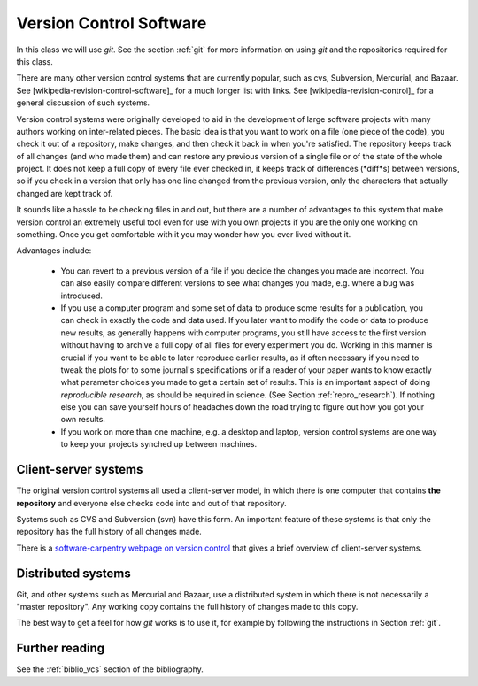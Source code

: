 
.. _versioncontrol:

=============================================================
Version Control Software
=============================================================

In this class we will use *git*.  See the section :ref:`git`
for more information on using *git* and the repositories required for this
class.

There are many other version control systems that are currently popular,
such as cvs, Subversion, Mercurial, and Bazaar.
See [wikipedia-revision-control-software]_ for a much longer list with
links.
See [wikipedia-revision-control]_ for a general discussion of such systems.

Version control systems were originally developed to aid in the development
of large software projects with many authors working on inter-related
pieces.  The basic idea is that you want to work on a file (one piece of the
code), you check it out of a repository, make changes, and then check it
back in when you're satisfied.  The repository keeps track of all changes
(and who made them) and can restore any previous version of a single file or
of the state of the whole project.  It does not keep a full copy of every
file ever checked in, it keeps track of differences (*diff*s) between
versions, so if you check in a version that only has one line changed from
the previous version, only the characters that actually changed are kept
track of.  

It sounds like a hassle to be checking files in and out, but there are a
number of advantages to this system that make version control an
extremely useful tool even for use with you own projects if you are the only
one working on something.  Once you get comfortable with it you may wonder
how you ever lived without it.

Advantages include:

 * You can revert to a previous version of a file if you decide the changes
   you made are incorrect.  You can also easily compare different versions
   to see what changes you made, e.g. where a bug was introduced.

 * If you use a computer program and some set of data to produce some
   results for a publication, you can check in exactly the code and data
   used.  If you later want to modify the code or data to produce new results,
   as generally happens with computer programs, you still have access to the
   first version without having to archive a full copy of all files for
   every experiment you do.  Working in this manner is crucial if you want
   to be able to later reproduce earlier results, as if often necessary if
   you need to tweak the plots for to some journal's specifications or if a
   reader of your paper wants to know exactly what parameter choices you
   made to get a certain set of results.   This is an important aspect of
   doing *reproducible research*, as should be required in science.  (See
   Section :ref:`repro_research`).  If nothing else you can save yourself
   hours of headaches down the road trying to figure out how you got your
   own results.

 * If you work on more than one machine, e.g. a desktop and laptop, version
   control systems are one way to keep your projects synched up between
   machines.


Client-server systems
---------------------

The original version control systems all used a client-server model, in
which there is one computer that contains **the repository** and everyone
else checks code into and out of that repository.

Systems such as CVS and Subversion (svn) have this form.
An important feature of these systems is that only the repository has the
full history of all changes made.  

There is a `software-carpentry webpage on version control
<http://software-carpentry.org/4_0/vc/>`_ that gives a brief overview
of client-server systems.

Distributed systems
-------------------

Git, and other systems such as Mercurial and Bazaar, use a distributed
system in which there is not necessarily a "master repository".  Any working
copy contains the full history of changes made to this copy.  

The best way to get a feel for how *git* works is to use it, for example
by following the instructions in Section :ref:`git`.


Further reading
---------------

See the :ref:`biblio_vcs` section of the bibliography.

